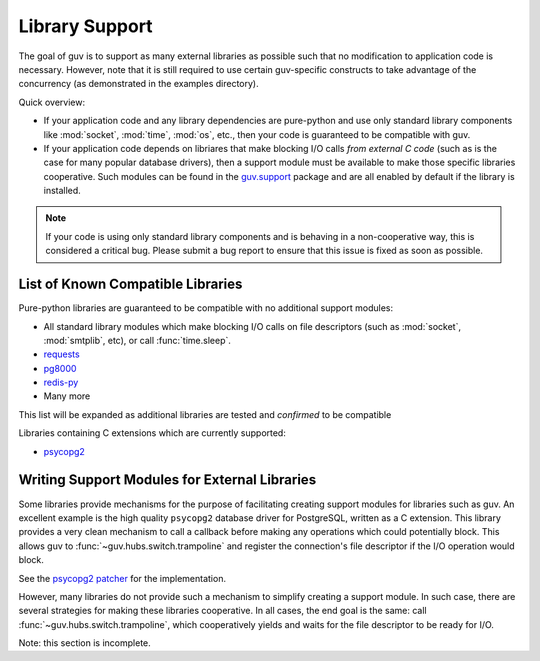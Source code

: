 Library Support
===============

The goal of guv is to support as many external libraries as possible such that
no modification to application code is necessary. However, note that it is still
required to use certain guv-specific constructs to take advantage of the
concurrency (as demonstrated in the examples directory).

Quick overview:

- If your application code and any library dependencies are pure-python and use
  only standard library components like :mod:`socket`, :mod:`time`, :mod:`os`,
  etc., then your code is guaranteed to be compatible with guv.

- If your application code depends on libriares that make blocking I/O calls
  *from external C code* (such as is the case for many popular database
  drivers), then a support module must be available to make those specific
  libraries cooperative. Such modules can be found in the `guv.support
  <https://github.com/veegee/guv/tree/develop/guv/support>`_ package and are all
  enabled by default if the library is installed.

.. note::

    If your code is using only standard library components and is behaving in a
    non-cooperative way, this is considered a critical bug. Please submit a bug
    report to ensure that this issue is fixed as soon as possible.


List of Known Compatible Libraries
----------------------------------

Pure-python libraries are guaranteed to be compatible with no additional support
modules:

- All standard library modules which make blocking I/O calls on file descriptors
  (such as :mod:`socket`, :mod:`smtplib`, etc), or call :func:`time.sleep`.
- `requests <https://github.com/kennethreitz/requests>`_
- `pg8000 <https://github.com/mfenniak/pg8000>`_
- `redis-py <https://github.com/andymccurdy/redis-py>`_
- Many more

This list will be expanded as additional libraries are tested and *confirmed* to
be compatible

Libraries containing C extensions which are currently supported:

- `psycopg2 <https://github.com/psycopg/psycopg2>`_


Writing Support Modules for External Libraries
----------------------------------------------

Some libraries provide mechanisms for the purpose of facilitating creating
support modules for libraries such as guv. An excellent example is the high
quality ``psycopg2`` database driver for PostgreSQL, written as a C extension.
This library provides a very clean mechanism to call a callback before making
any operations which could potentially block. This allows guv to
:func:`~guv.hubs.switch.trampoline` and register the connection's file descriptor if the I/O
operation would block.

See the `psycopg2 patcher`_ for the implementation.

However, many libraries do not provide such a mechanism to simplify creating a
support module. In such case, there are several strategies for making these
libraries cooperative. In all cases, the end goal is the same: call
:func:`~guv.hubs.switch.trampoline`, which cooperatively yields and waits for the file
descriptor to be ready for I/O.

Note: this section is incomplete.


.. _psycopg2 patcher: https://github.com/veegee/guv/blob/develop/guv/support/psycopg2_patcher.py
